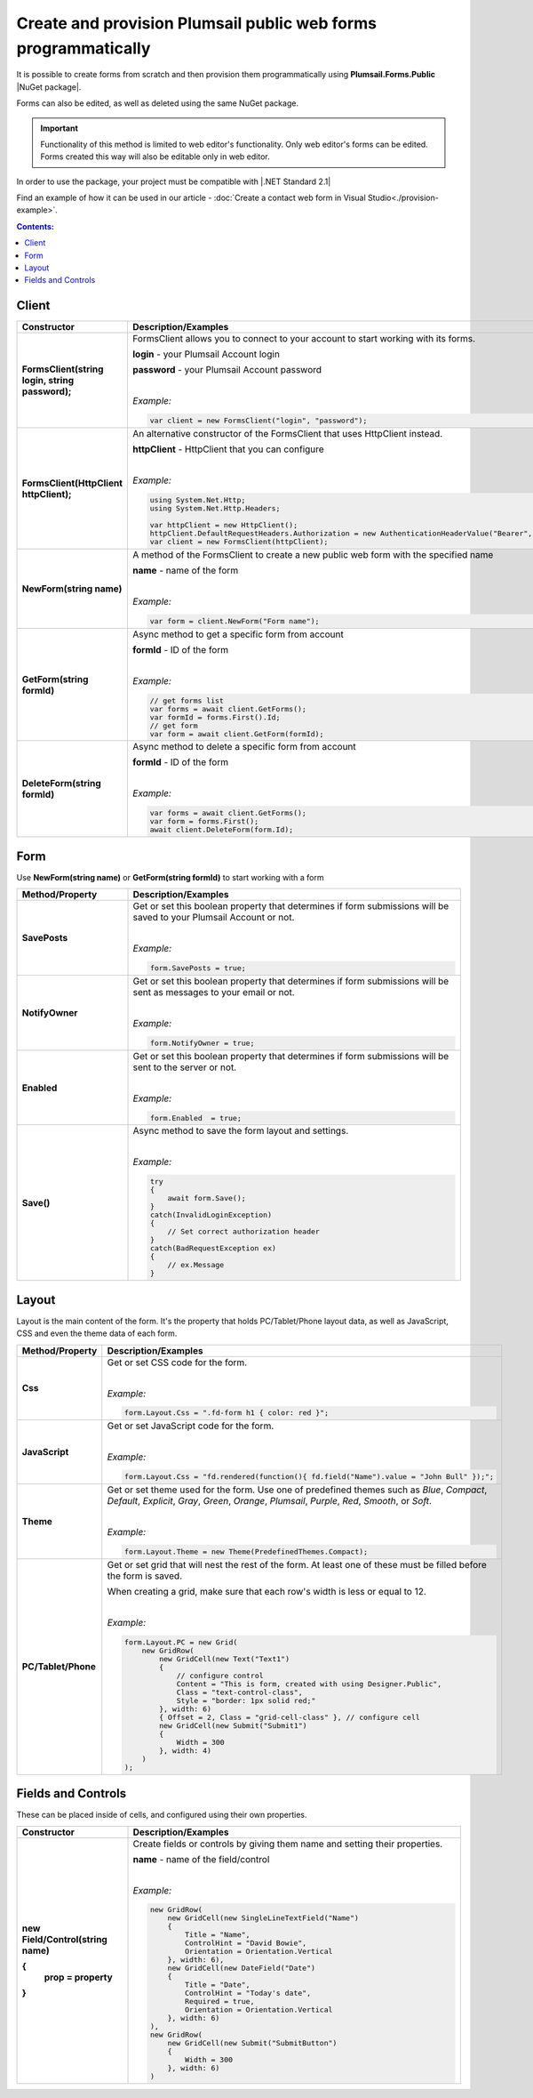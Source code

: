 
.. title:: Create and provision public web forms programmatically

.. meta::
   :description: Create new forms from scratch by specifying details for each row and cell, or edit existing forms in Visual Studio with our NuGet package

Create and provision Plumsail public web forms programmatically
=================================================================

It is possible to create forms from scratch and then provision them programmatically using **Plumsail.Forms.Public** |NuGet package|. 

Forms can also be edited, as well as deleted using the same NuGet package.

.. important:: Functionality of this method is limited to web editor's functionality. Only web editor's forms can be edited. Forms created this way will also be editable only in web editor.

In order to use the package, your project must be compatible with |.NET Standard 2.1|

.. |.NET Standard 2.1| raw:: html

   <a href="https://github.com/dotnet/standard/blob/master/docs/versions/netstandard2.1.md" target="_blank">.NET Standard 2.1</a>

Find an example of how it can be used in our article - :doc:`Create a contact web form in Visual Studio<./provision-example>`.

.. |NuGet package| raw:: html

   <a href="https://www.nuget.org/packages/Plumsail.Forms.Public" target="_blank">NuGet package</a>

.. contents:: Contents:
 :local:
 :depth: 1

Client
-------------------------------------------------------------

.. list-table::
    :header-rows: 1
    :widths: 10 30

    *   -   Constructor
        -   Description/Examples

    *   -   **FormsClient(string login, string password);**
        -   FormsClient allows you to connect to your account to start working with its forms.

            **login** - your Plumsail Account login

            **password** - your Plumsail Account password
            
            |

            *Example:*
            
            .. code-block:: c#

                var client = new FormsClient("login", "password");
    *   -   **FormsClient(HttpClient httpClient);**
        -   An alternative constructor of the FormsClient that uses HttpClient instead.

            **httpClient** - HttpClient that you can configure
            
            |

            *Example:*
            
            .. code-block:: c#

                using System.Net.Http;
                using System.Net.Http.Headers;
                
                var httpClient = new HttpClient();
                httpClient.DefaultRequestHeaders.Authorization = new AuthenticationHeaderValue("Bearer", "<token>");
                var client = new FormsClient(httpClient);

    *   -   **NewForm(string name)**
        -   A method of the FormsClient to create a new public web form with the specified name
            
            **name** - name of the form
            
            |

            *Example:*
            
            .. code-block:: c#

                var form = client.NewForm("Form name");

    *   -   **GetForm(string formId)**
        -   Async method to get a specific form from account

            **formId** - ID of the form
            
            |

            *Example:*
            
            .. code-block:: c#

                // get forms list
                var forms = await client.GetForms();
                var formId = forms.First().Id;
                // get form
                var form = await client.GetForm(formId);
    
    *   -   **DeleteForm(string formId)**
        -   Async method to delete a specific form from account

            **formId** - ID of the form
            
            |

            *Example:*
            
            .. code-block:: c#

                var forms = await client.GetForms();
                var form = forms.First();
                await client.DeleteForm(form.Id);

Form
-------------------------------------------------------------
Use **NewForm(string name)** or **GetForm(string formId)** to start working with a form

.. list-table::
    :header-rows: 1
    :widths: 10 30

    *   -   Method/Property
        -   Description/Examples   
    *   -   **SavePosts**
        -   Get or set this boolean property that determines if form submissions will be saved to your Plumsail Account or not.

            |

            *Example:*
            
            .. code-block:: c#

                form.SavePosts = true;

    *   -   **NotifyOwner**
        -   Get or set this boolean property that determines if form submissions will be sent as messages to your email or not.

            |

            *Example:*
            
            .. code-block:: c#

                form.NotifyOwner = true;
    *   -   **Enabled**
        -   Get or set this boolean property that determines if form submissions will be sent to the server or not.

            |

            *Example:*
            
            .. code-block:: c#

                form.Enabled  = true;
    *   -   **Save()**
        -   Async method to save the form layout and settings.

            |

            *Example:*
            
            .. code-block:: c#

                try
                {
                    await form.Save();
                }
                catch(InvalidLoginException)
                {
                    // Set correct authorization header
                }
                catch(BadRequestException ex)
                {
                    // ex.Message
                }

Layout
-------------------------------------------------------------
Layout is the main content of the form. It's the property that holds PC/Tablet/Phone layout data, as well as JavaScript, CSS and even the theme data of each form.

.. list-table::
    :header-rows: 1
    :widths: 10 30

    *   -   Method/Property
        -   Description/Examples
    *   -   **Css**
        -   Get or set CSS code for the form.
            
            |

            *Example:*
            
            .. code-block:: c#

                form.Layout.Css = ".fd-form h1 { color: red }";
    *   -   **JavaScript**
        -   Get or set JavaScript code for the form.
            
            |

            *Example:*
            
            .. code-block:: c#

                form.Layout.Css = "fd.rendered(function(){ fd.field("Name").value = "John Bull" });";
    *   -   **Theme**
        -   Get or set theme used for the form. Use one of predefined themes such as *Blue*, *Compact*, *Default*, *Explicit*, *Gray*, *Green*, *Orange*, *Plumsail*, *Purple*, *Red*, *Smooth*, or *Soft*.
            
            |

            *Example:*
            
            .. code-block:: c#

                form.Layout.Theme = new Theme(PredefinedThemes.Compact);

    *   -   **PC/Tablet/Phone**
        -   Get or set grid that will nest the rest of the form. At least one of these must be filled before the form is saved.
        
            When creating a grid, make sure that each row's width is less or equal to 12.
            
            |

            *Example:*
            
            .. code-block:: c#
                
                
                form.Layout.PC = new Grid(
                    new GridRow(
                        new GridCell(new Text("Text1")
                        {
                            // configure control
                            Content = "This is form, created with using Designer.Public",
                            Class = "text-control-class",
                            Style = "border: 1px solid red;"
                        }, width: 6)
                        { Offset = 2, Class = "grid-cell-class" }, // configure cell
                        new GridCell(new Submit("Submit1")
                        {
                            Width = 300
                        }, width: 4)
                    )
                );

Fields and Controls
-------------------------------------------------------------
These can be placed inside of cells, and configured using their own properties.

.. list-table::
    :header-rows: 1
    :widths: 10 30

    *   -   Constructor
        -   Description/Examples
    *   -   **new Field/Control(string name)**

            **{**
              **prop = property**
            **}**
            
        -   Create fields or controls by giving them name and setting their properties.

            **name** - name of the field/control
            
            |

            *Example:*
            
            .. code-block:: c#

                new GridRow(
                    new GridCell(new SingleLineTextField("Name")
                    { 
                        Title = "Name",
                        ControlHint = "David Bowie",
                        Orientation = Orientation.Vertical
                    }, width: 6),
                    new GridCell(new DateField("Date")
                    {
                        Title = "Date",
                        ControlHint = "Today's date",
                        Required = true,
                        Orientation = Orientation.Vertical
                    }, width: 6)
                ),
                new GridRow(
                    new GridCell(new Submit("SubmitButton")
                    {
                        Width = 300
                    }, width: 6)
                )